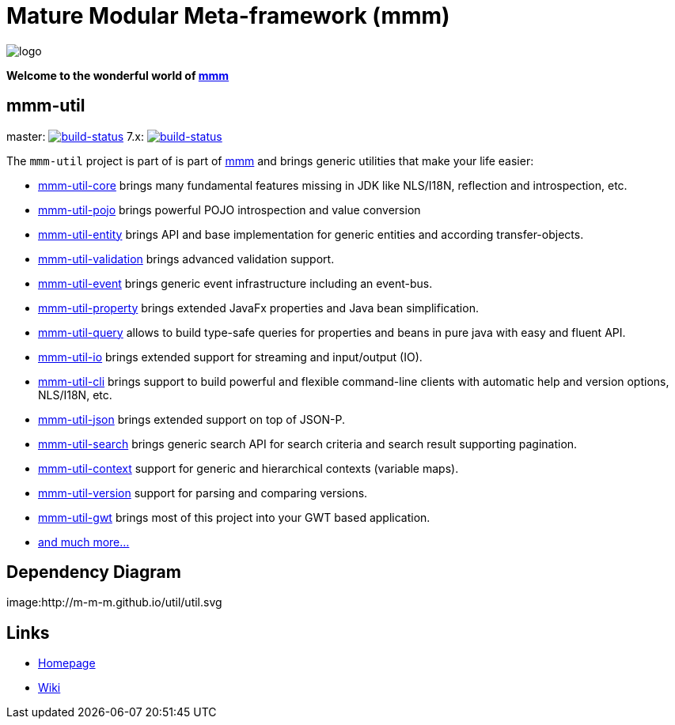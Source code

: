 = Mature Modular Meta-framework (mmm)

image:https://raw.github.com/m-m-m/mmm/master/src/site/resources/images/logo.png[logo]

*Welcome to the wonderful world of http://m-m-m.sourceforge.net/index.html[mmm]*

== mmm-util

master: image:https://travis-ci.org/m-m-m/util.svg?branch=master["build-status",link="https://travis-ci.org/m-m-m/util"]
7.x: image:https://travis-ci.org/m-m-m/util.svg?branch=7.x["build-status",link="https://travis-ci.org/m-m-m/util"]

The `mmm-util` project is part of is part of link:../../..#mmm[mmm] and brings generic utilities that make your life easier:

* link:../../tree/master/core[mmm-util-core] brings many fundamental features missing in JDK like NLS/I18N, reflection and introspection, etc.
* link:../../tree/master/pojo[mmm-util-pojo] brings powerful POJO introspection and value conversion
* link:../../tree/master/entity[mmm-util-entity] brings API and base implementation for generic entities and according transfer-objects.
* link:../../tree/master/validation[mmm-util-validation] brings advanced validation support.
* link:../../tree/master/event[mmm-util-event] brings generic event infrastructure including an event-bus.
* link:../../tree/master/property[mmm-util-property] brings extended JavaFx properties and Java bean simplification.
* link:../../tree/master/query[mmm-util-query] allows to build type-safe queries for properties and beans in pure java with easy and fluent API.
* link:../../tree/master/io[mmm-util-io] brings extended support for streaming and input/output (IO).
* link:../../tree/master/cli[mmm-util-cli] brings support to build powerful and flexible command-line clients with automatic help and version options, NLS/I18N, etc.
* link:../../tree/master/json[mmm-util-json] brings extended support on top of JSON-P.
* link:../../tree/master/search[mmm-util-search] brings generic search API for search criteria and search result supporting pagination.
* link:../../tree/master/context[mmm-util-context] support for generic and hierarchical contexts (variable maps).
* link:../../tree/master/version[mmm-util-version] support for parsing and comparing versions.
* link:../../tree/master/gwt[mmm-util-gwt] brings most of this project into your GWT based application.
* https://m-m-m.github.io/maven/apidocs/[and much more... ]

== Dependency Diagram

image:http://m-m-m.github.io/util/util.svg

== Links

* http://m-m-m.sourceforge.net/mmm-util/index.html[Homepage]
* link:../../wiki[Wiki]